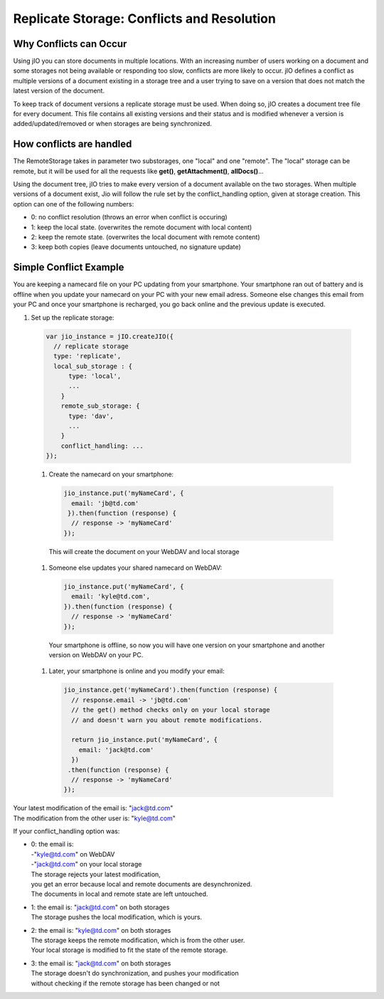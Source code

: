 .. _replicate-storage-conflicts-and-resolution:

Replicate Storage: Conflicts and Resolution
===========================================


Why Conflicts can Occur
-----------------------

Using jIO you can store documents in multiple locations. With an
increasing number of users working on a document and some storages not being
available or responding too slow, conflicts are more likely to occur. jIO
defines a conflict as multiple versions of a document existing in a storage
tree and a user trying to save on a version that does not match the latest
version of the document.

To keep track of document versions a replicate storage must be used. When doing
so, jIO creates a document tree file for every document. This file contains all
existing versions and their status and is modified whenever a version is
added/updated/removed or when storages are being synchronized.

How conflicts are handled
-------------------------

The RemoteStorage takes in parameter two substorages, one "local" and one "remote".
The "local" storage can be remote, but it will be used for all the requests
like **get()**, **getAttachment()**, **allDocs()**...

Using the document tree, jIO tries to make every version of a document
available on the two storages. When multiple versions of a document exist,
Jio will follow the rule set by the conflict_handling option, given at storage creation.
This option can one of the following numbers:

* 0: no conflict resolution (throws an error when conflict is occuring)
* 1: keep the local state. (overwrites the remote document with local content)
* 2: keep the remote state. (overwrites the local document with remote content)
* 3: keep both copies (leave documents untouched, no signature update)



Simple Conflict Example
-----------------------

.. TODO this is a little confusing

You are keeping a namecard file on your PC updating from your smartphone. Your
smartphone ran out of battery and is offline when you update your namecard on
your PC with your new email adress. Someone else changes this email from your PC
and once your smartphone is recharged, you go back online and the previous
update is executed.

#. Set up the replicate storage:

  .. code-block:: javascript

    var jio_instance = jIO.createJIO({
      // replicate storage
      type: 'replicate',
      local_sub_storage : {
          type: 'local',
          ...
        }
        remote_sub_storage: {
          type: 'dav',
          ...
        }
        conflict_handling: ...
    });


  #. Create the namecard on your smartphone:

   .. code-block:: javascript

     jio_instance.put('myNameCard', {
       email: 'jb@td.com'
      }).then(function (response) {
       // response -> 'myNameCard'
     });

   This will create the document on your WebDAV and local storage

  #. Someone else updates your shared namecard on WebDAV:

   .. code-block:: javascript

     jio_instance.put('myNameCard', {
       email: 'kyle@td.com',
     }).then(function (response) {
       // response -> 'myNameCard'
     });

   Your smartphone is offline, so now you will have one version on
   your smartphone and another version on WebDAV on your PC.

  #. Later, your smartphone is online and you modify your email:

   .. code-block:: javascript

     jio_instance.get('myNameCard').then(function (response) {
       // response.email -> 'jb@td.com'
       // the get() method checks only on your local storage
       // and doesn't warn you about remote modifications.

       return jio_instance.put('myNameCard', {
         email: 'jack@td.com'
       })
      .then(function (response) {
       // response -> 'myNameCard'
     });

| Your latest modification of the email is: "jack@td.com"
| The modification from the other user is: "kyle@td.com"

If your conflict_handling option was:

* | 0: the email is:
  | -"kyle@td.com" on WebDAV
  | -"jack@td.com" on your local storage
  | The storage rejects your latest modification,
  | you get an error because local and remote documents are desynchronized.
  | The documents in local and remote state are left untouched.

* | 1: the email is: "jack@td.com" on both storages
  | The storage pushes the local modification, which is yours.

* | 2: the email is: "kyle@td.com" on both storages
  | The storage keeps the remote modification, which is from the other user.
  | Your local storage is modified to fit the state of the remote storage.

* | 3: the email is: "jack@td.com" on both storages
  | The storage doesn't do synchronization, and pushes your modification
  | without checking if the remote storage has been changed or not
